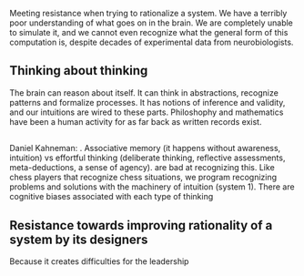Meeting resistance when trying to rationalize a system. 
We have a terribly poor understanding of what goes on in the brain. We are completely unable to simulate it, and we cannot even recognize what the general form of this computation is, despite decades of experimental data from neurobiologists.
** Thinking about thinking
The brain can reason about itself. It can think in abstractions, recognize patterns and formalize processes. It has notions of inference and validity, and our intuitions are wired to these parts.
Philoshophy and mathematics have been a human activity for as far back as written records exist.
** 
Daniel Kahneman: . Associative memory (it happens without awareness, intuition) vs effortful thinking (deliberate thinking, reflective assessments, meta-deductions, a sense of agency).  are bad at recognizing this. Like chess players that recognize chess situations, we program recognizing problems and solutions with the machinery of intuition (system 1).
There are cognitive biases associated with each type of thinking
** Resistance towards improving rationality of a system by its designers
Because it creates difficulties for the leadership


